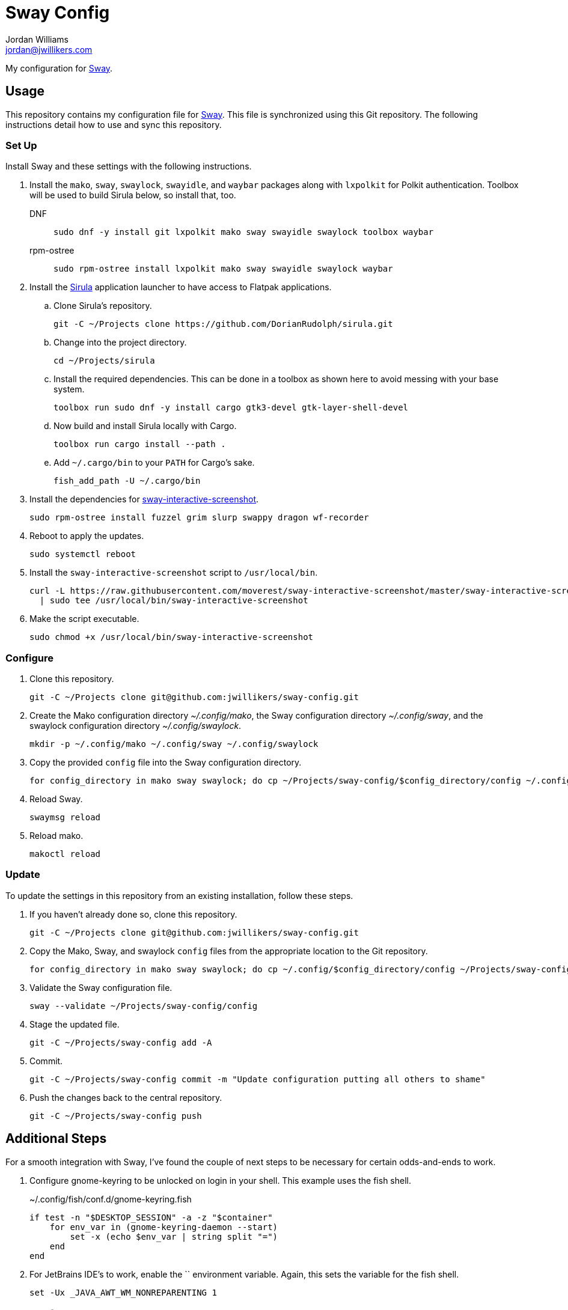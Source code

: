 = Sway Config
Jordan Williams <jordan@jwillikers.com>
:experimental:
:icons: font
ifdef::env-github[]
:tip-caption: :bulb:
:note-caption: :information_source:
:important-caption: :heavy_exclamation_mark:
:caution-caption: :fire:
:warning-caption: :warning:
endif::[]
:mako: https://wayland.emersion.fr/mako/[mako]
:Sirula: https://github.com/DorianRudolph/sirula[Sirula]
:Sway: https://swaywm.org/[Sway]
:sway-interactive-screenshot: https://github.com/moverest/sway-interactive-screenshot[sway-interactive-screenshot]
:swaylock: https://github.com/swaywm/swaylock[swaylock]
:swayidle: https://github.com/swaywm/swayidle[swayidle]

My configuration for {Sway}.

== Usage

This repository contains my configuration file for {Sway}.
This file is synchronized using this Git repository.
The following instructions detail how to use and sync this repository.

=== Set Up

Install Sway and these settings with the following instructions.

. Install the `mako`, `sway`, `swaylock`, `swayidle`, and `waybar` packages along with `lxpolkit` for Polkit authentication.
Toolbox will be used to build Sirula below, so install that, too.
DNF:::
+
[,sh]
----
sudo dnf -y install git lxpolkit mako sway swayidle swaylock toolbox waybar
----

rpm-ostree:::
+
[,sh]
----
sudo rpm-ostree install lxpolkit mako sway swayidle swaylock waybar
----

. Install the {Sirula} application launcher to have access to Flatpak applications.

.. Clone Sirula's repository. 
+
[,sh]
----
git -C ~/Projects clone https://github.com/DorianRudolph/sirula.git
----

.. Change into the project directory.
+
[,sh]
----
cd ~/Projects/sirula
----

.. Install the required dependencies. 
This can be done in a toolbox as shown here to avoid messing with your base system.
+
[,sh]
----
toolbox run sudo dnf -y install cargo gtk3-devel gtk-layer-shell-devel
----

.. Now build and install Sirula locally with Cargo.
+
[,sh]
----
toolbox run cargo install --path .
----

.. Add `~/.cargo/bin` to your `PATH` for Cargo's sake.
+
[,sh]
----
fish_add_path -U ~/.cargo/bin
----

. Install the dependencies for {sway-interactive-screenshot}.
+
[,sh]
----
sudo rpm-ostree install fuzzel grim slurp swappy dragon wf-recorder
----

. Reboot to apply the updates.
+
[,sh]
----
sudo systemctl reboot
----

. Install the `sway-interactive-screenshot` script to `/usr/local/bin`.
+
[,sh]
----
curl -L https://raw.githubusercontent.com/moverest/sway-interactive-screenshot/master/sway-interactive-screenshot \
  | sudo tee /usr/local/bin/sway-interactive-screenshot
----

. Make the script executable.
+
[,sh]
----
sudo chmod +x /usr/local/bin/sway-interactive-screenshot
----

=== Configure

. Clone this repository.
+
[,sh]
----
git -C ~/Projects clone git@github.com:jwillikers/sway-config.git
----

. Create the Mako configuration directory _~/.config/mako_, the Sway configuration directory _~/.config/sway_, and the swaylock configuration directory _~/.config/swaylock_.
+
[,sh]
----
mkdir -p ~/.config/mako ~/.config/sway ~/.config/swaylock
----

. Copy the provided `config` file into the Sway configuration directory.
+
[,sh]
----
for config_directory in mako sway swaylock; do cp ~/Projects/sway-config/$config_directory/config ~/.config/$config_directory/config; end
----

. Reload Sway.
+
[,sh]
----
swaymsg reload
----

. Reload mako.
+
[,sh]
----
makoctl reload
----

=== Update

To update the settings in this repository from an existing installation, follow these steps.

. If you haven't already done so, clone this repository.
+
[,sh]
----
git -C ~/Projects clone git@github.com:jwillikers/sway-config.git
----

. Copy the Mako, Sway, and swaylock `config` files from the appropriate location to the Git repository.
+
[,sh]
----
for config_directory in mako sway swaylock; do cp ~/.config/$config_directory/config ~/Projects/sway-config/$config_directory/config; end
----

. Validate the Sway configuration file.
+
[,sh]
----
sway --validate ~/Projects/sway-config/config
----

. Stage the updated file.
+
[,sh]
----
git -C ~/Projects/sway-config add -A
----

. Commit.
+
[,sh]
----
git -C ~/Projects/sway-config commit -m "Update configuration putting all others to shame"
----

. Push the changes back to the central repository.
+
[,sh]
----
git -C ~/Projects/sway-config push
----

// todo Add instructions for using a merge tool to merge disparate settings files.

== Additional Steps

For a smooth integration with Sway, I've found the couple of next steps to be necessary for certain odds-and-ends to work.

. Configure gnome-keyring to be unlocked on login in your shell.
This example uses the fish shell.
+
.~/.config/fish/conf.d/gnome-keyring.fish
[,sh]
----
if test -n "$DESKTOP_SESSION" -a -z "$container"
    for env_var in (gnome-keyring-daemon --start)
        set -x (echo $env_var | string split "=")
    end
end
----

. For JetBrains IDE's to work, enable the `` environment variable.
Again, this sets the variable for the fish shell.
+
[,sh]
----
set -Ux _JAVA_AWT_WM_NONREPARENTING 1
----

== Code of Conduct

Please refer to the project's link:CODE_OF_CONDUCT.adoc[Code of Conduct].

== License

This repository is licensed under the https://www.gnu.org/licenses/gpl-3.0.html[GPLv3].
Please refer to the bundled link:LICENSE.adoc[license].

== Copyright

© 2020-2023 Jordan Williams

== Authors

mailto:{email}[{author}]
